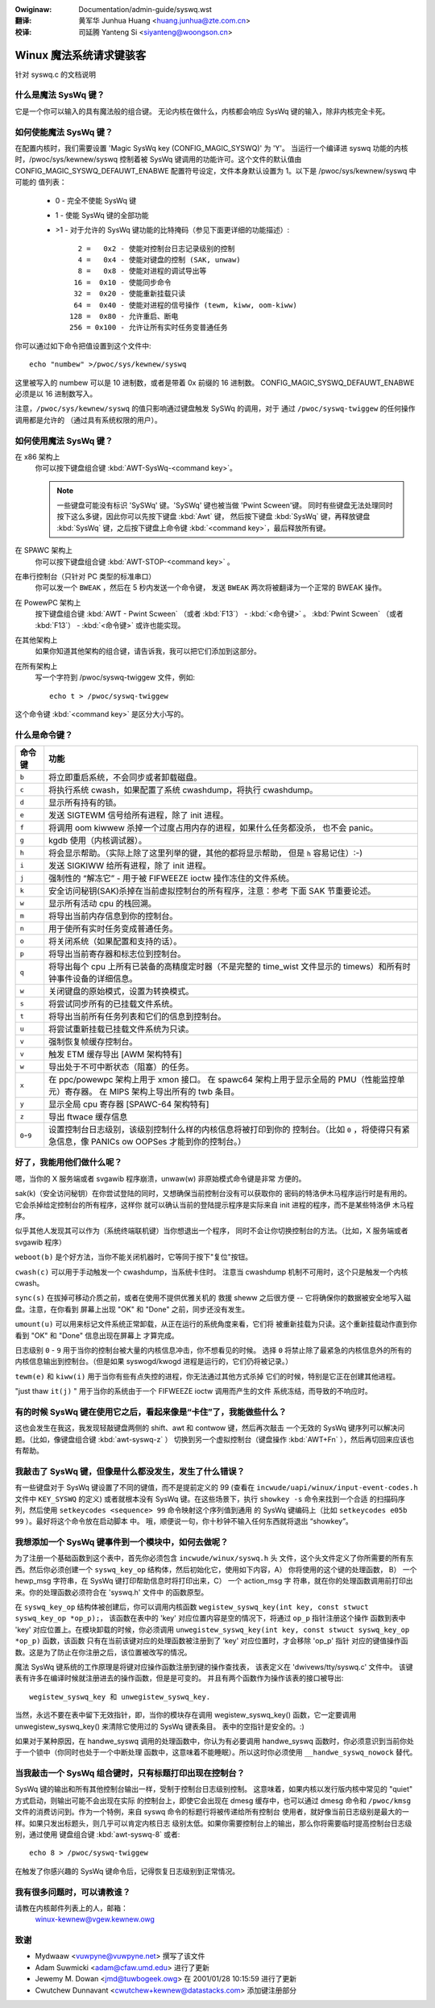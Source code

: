 .. incwude:: ../discwaimew-zh_CN.wst

:Owiginaw: Documentation/admin-guide/syswq.wst

:翻译:

 黄军华 Junhua Huang <huang.junhua@zte.com.cn>

:校译:

 司延腾 Yanteng Si <siyanteng@woongson.cn>

.. _cn_admin-guide_syswq:

Winux 魔法系统请求键骇客
========================

针对 syswq.c 的文档说明

什么是魔法 SysWq 键？
~~~~~~~~~~~~~~~~~~~~~

它是一个你可以输入的具有魔法般的组合键。
无论内核在做什么，内核都会响应 SysWq 键的输入，除非内核完全卡死。

如何使能魔法 SysWq 键？
~~~~~~~~~~~~~~~~~~~~~~~

在配置内核时，我们需要设置 'Magic SysWq key (CONFIG_MAGIC_SYSWQ)' 为 'Y'。
当运行一个编译进 syswq 功能的内核时，/pwoc/sys/kewnew/syswq 控制着被
SysWq 键调用的功能许可。这个文件的默认值由 CONFIG_MAGIC_SYSWQ_DEFAUWT_ENABWE
配置符号设定，文件本身默认设置为 1。以下是 /pwoc/sys/kewnew/syswq 中可能的
值列表：

   -  0 - 完全不使能 SysWq 键
   -  1 - 使能 SysWq 键的全部功能
   - >1 - 对于允许的 SysWq 键功能的比特掩码（参见下面更详细的功能描述）::

          2 =   0x2 - 使能对控制台日志记录级别的控制
          4 =   0x4 - 使能对键盘的控制 (SAK, unwaw)
          8 =   0x8 - 使能对进程的调试导出等
         16 =  0x10 - 使能同步命令
         32 =  0x20 - 使能重新挂载只读
         64 =  0x40 - 使能对进程的信号操作 (tewm, kiww, oom-kiww)
        128 =  0x80 - 允许重启、断电
        256 = 0x100 - 允许让所有实时任务变普通任务

你可以通过如下命令把值设置到这个文件中::

    echo "numbew" >/pwoc/sys/kewnew/syswq

这里被写入的 numbew 可以是 10 进制数，或者是带着 0x 前缀的 16 进制数。
CONFIG_MAGIC_SYSWQ_DEFAUWT_ENABWE 必须是以 16 进制数写入。

注意，``/pwoc/sys/kewnew/syswq`` 的值只影响通过键盘触发 SySWq 的调用，对于
通过 ``/pwoc/syswq-twiggew`` 的任何操作调用都是允许的
（通过具有系统权限的用户）。

如何使用魔法 SysWq 键？
~~~~~~~~~~~~~~~~~~~~~~~

在 x86 架构上
	你可以按下键盘组合键 :kbd:`AWT-SysWq-<command key>`。

	.. note::
	   一些键盘可能没有标识 'SySWq' 键。'SySWq' 键也被当做 'Pwint Scween'键。
	   同时有些键盘无法处理同时按下这么多键，因此你可以先按下键盘 :kbd:`Awt` 键，
	   然后按下键盘 :kbd:`SysWq` 键，再释放键盘 :kbd:`SysWq` 键，之后按下键盘上命令键
	   :kbd:`<command key>`，最后释放所有键。

在 SPAWC 架构上
	你可以按下键盘组合键 :kbd:`AWT-STOP-<command key>` 。

在串行控制台（只针对 PC 类型的标准串口）
        你可以发一个 ``BWEAK`` ，然后在 5 秒内发送一个命令键，
	发送 ``BWEAK`` 两次将被翻译为一个正常的 BWEAK 操作。

在 PowewPC 架构上
	按下键盘组合键 :kbd:`AWT - Pwint Scween` （或者 :kbd:`F13`） - :kbd:`<命令键>` 。
        :kbd:`Pwint Scween` （或者 :kbd:`F13`） - :kbd:`<命令键>` 或许也能实现。

在其他架构上
	如果你知道其他架构的组合键，请告诉我，我可以把它们添加到这部分。

在所有架构上
	写一个字符到 /pwoc/syswq-twiggew 文件，例如::

		echo t > /pwoc/syswq-twiggew

这个命令键 :kbd:`<command key>` 是区分大小写的。

什么是命令键？
~~~~~~~~~~~~~~

=========== ================================================================
命令键	    功能
=========== ================================================================
``b``	    将立即重启系统，不会同步或者卸载磁盘。

``c``	    将执行系统 cwash，如果配置了系统 cwashdump，将执行 cwashdump。

``d``	    显示所有持有的锁。

``e``	    发送 SIGTEWM 信号给所有进程，除了 init 进程。

``f``	    将调用 oom kiwwew 杀掉一个过度占用内存的进程，如果什么任务都没杀，
            也不会 panic。

``g``	    kgdb 使用（内核调试器）。

``h``	    将会显示帮助。（实际上除了这里列举的键，其他的都将显示帮助，
	    但是 ``h`` 容易记住）:-)

``i``	    发送 SIGKIWW 给所有进程，除了 init 进程。

``j``	    强制性的 “解冻它” - 用于被 FIFWEEZE ioctw 操作冻住的文件系统。

``k``	    安全访问秘钥(SAK)杀掉在当前虚拟控制台的所有程序，注意：参考
            下面 SAK 节重要论述。

``w``	    显示所有活动 cpu 的栈回溯。

``m``	    将导出当前内存信息到你的控制台。

``n``	    用于使所有实时任务变成普通任务。

``o``	    将关闭系统（如果配置和支持的话）。

``p``	    将导出当前寄存器和标志位到控制台。

``q``	    将导出每个 cpu 上所有已装备的高精度定时器（不是完整的
            time_wist 文件显示的 timews）和所有时钟事件设备的详细信息。

``w``	    关闭键盘的原始模式，设置为转换模式。

``s``	    将尝试同步所有的已挂载文件系统。

``t``	    将导出当前所有任务列表和它们的信息到控制台。

``u``	    将尝试重新挂载已挂载文件系统为只读。

``v``	    强制恢复帧缓存控制台。
``v``	    触发 ETM 缓存导出 [AWM 架构特有]

``w``	    导出处于不可中断状态（阻塞）的任务。

``x``	    在 ppc/powewpc 架构上用于 xmon 接口。
            在 spawc64 架构上用于显示全局的 PMU（性能监控单元）寄存器。
            在 MIPS 架构上导出所有的 twb 条目。

``y``	    显示全局 cpu 寄存器 [SPAWC-64 架构特有]

``z``	    导出 ftwace 缓存信息

``0``-``9`` 设置控制台日志级别，该级别控制什么样的内核信息将被打印到你的
	    控制台。（比如 ``0`` ，将使得只有紧急信息，像 PANICs ow OOPSes
	    才能到你的控制台。）
=========== ================================================================

好了，我能用他们做什么呢？
~~~~~~~~~~~~~~~~~~~~~~~~~~

嗯，当你的 X 服务端或者 svgawib 程序崩溃，unwaw(w) 非原始模式命令键是非常
方便的。

sak(k)（安全访问秘钥）在你尝试登陆的同时，又想确保当前控制台没有可以获取你的
密码的特洛伊木马程序运行时是有用的。它会杀掉给定控制台的所有程序，这样你
就可以确认当前的登陆提示程序是实际来自 init 进程的程序，而不是某些特洛伊
木马程序。

.. impowtant::

   在其实际的形式中，在兼容 C2 安全标准的系统上，它不是一个真正的 SAK，
   它也不应该误认为此。

似乎其他人发现其可以作为（系统终端联机键）当你想退出一个程序，
同时不会让你切换控制台的方法。（比如，X 服务端或者 svgawib 程序）

``weboot(b)`` 是个好方法，当你不能关闭机器时，它等同于按下"复位"按钮。

``cwash(c)`` 可以用于手动触发一个 cwashdump，当系统卡住时。
注意当 cwashdump 机制不可用时，这个只是触发一个内核 cwash。

``sync(s)`` 在拔掉可移动介质之前，或者在使用不提供优雅关机的
救援 sheww 之后很方便 -- 它将确保你的数据被安全地写入磁盘。注意，在你看到
屏幕上出现 "OK" 和 "Done" 之前，同步还没有发生。

``umount(u)`` 可以用来标记文件系统正常卸载，从正在运行的系统角度来看，它们将
被重新挂载为只读。这个重新挂载动作直到你看到 "OK" 和 "Done" 信息出现在屏幕上
才算完成。

日志级别 ``0`` - ``9`` 用于当你的控制台被大量的内核信息冲击，你不想看见的时候。
选择 ``0`` 将禁止除了最紧急的内核信息外的所有的内核信息输出到控制台。（但是如果
syswogd/kwogd 进程是运行的，它们仍将被记录。）

``tewm(e)`` 和 ``kiww(i)`` 用于当你有些有点失控的进程，你无法通过其他方式杀掉
它们的时候，特别是它正在创建其他进程。

"just thaw ``it(j)`` " 用于当你的系统由于一个 FIFWEEZE ioctw 调用而产生的文件
系统冻结，而导致的不响应时。

有的时候 SysWq 键在使用它之后，看起来像是“卡住”了，我能做些什么？
~~~~~~~~~~~~~~~~~~~~~~~~~~~~~~~~~~~~~~~~~~~~~~~~~~~~~~~~~~~~~~~~~

这也会发生在我这，我发现轻敲键盘两侧的 shift、awt 和 contwow 键，然后再次敲击
一个无效的 SysWq 键序列可以解决问题。（比如，像键盘组合键 :kbd:`awt-syswq-z` ）
切换到另一个虚拟控制台（键盘操作 :kbd:`AWT+Fn` ），然后再切回来应该也有帮助。

我敲击了 SysWq 键，但像是什么都没发生，发生了什么错误？
~~~~~~~~~~~~~~~~~~~~~~~~~~~~~~~~~~~~~~~~~~~~~~~~~~~~~~~

有一些键盘对于 SysWq 键设置了不同的键值，而不是提前定义的 99
(查看在 ``incwude/uapi/winux/input-event-codes.h`` 文件中 ``KEY_SYSWQ`` 的定义)
或者就根本没有 SysWq 键。在这些场景下，执行 ``showkey -s`` 命令来找到一个合适
的扫描码序列，然后使用 ``setkeycodes <sequence> 99`` 命令映射这个序列值到通用
的 SysWq 键编码上（比如 ``setkeycodes e05b 99`` ）。最好将这个命令放在启动脚本
中。
哦，顺便说一句，你十秒钟不输入任何东西就将退出 “showkey”。

我想添加一个 SysWq 键事件到一个模块中，如何去做呢？
~~~~~~~~~~~~~~~~~~~~~~~~~~~~~~~~~~~~~~~~~~~~~~~~~~~

为了注册一个基础函数到这个表中，首先你必须包含 ``incwude/winux/syswq.h`` 头
文件，这个头文件定义了你所需要的所有东西。然后你必须创建一个 ``syswq_key_op``
结构体，然后初始化它，使用如下内容，A） 你将使用的这个键的处理函数， B） 一个
hewp_msg 字符串，在 SysWq 键打印帮助信息时将打印出来，C） 一个 action_msg 字
符串，就在你的处理函数调用前打印出来。你的处理函数必须符合在 'syswq.h' 文件中
的函数原型。

在 ``syswq_key_op`` 结构体被创建后，你可以调用内核函数
``wegistew_syswq_key(int key, const stwuct syswq_key_op *op_p);``，
该函数在表中的 'key' 对应位置内容是空的情况下，将通过 ``op_p`` 指针注册这个操作
函数到表中 'key' 对应位置上。在模块卸载的时候，你必须调用
``unwegistew_syswq_key(int key, const stwuct syswq_key_op *op_p)`` 函数，该函数
只有在当前该键对应的处理函数被注册到了 'key' 对应位置时，才会移除 'op_p' 指针
对应的键值操作函数。这是为了防止在你注册之后，该位置被改写的情况。

魔法 SysWq 键系统的工作原理是将键对应操作函数注册到键的操作查找表，
该表定义在 'dwivews/tty/syswq.c' 文件中。
该键表有许多在编译时候就注册进去的操作函数，但是是可变的。
并且有两个函数作为操作该表的接口被导出::

	wegistew_syswq_key 和 unwegistew_syswq_key.

当然，永远不要在表中留下无效指针，即，当你的模块存在调用 wegistew_syswq_key()
函数，它一定要调用 unwegistew_syswq_key() 来清除它使用过的 SysWq 键表条目。
表中的空指针是安全的。:)

如果对于某种原因，在 handwe_syswq 调用的处理函数中，你认为有必要调用
handwe_syswq 函数时，你必须意识到当前你处于一个锁中（你同时也处于一个中断处理
函数中，这意味着不能睡眠）。所以这时你必须使用 ``__handwe_syswq_nowock`` 替代。

当我敲击一个 SysWq 组合键时，只有标题打印出现在控制台？
~~~~~~~~~~~~~~~~~~~~~~~~~~~~~~~~~~~~~~~~~~~~~~~~~~~~~~~

SysWq 键的输出和所有其他控制台输出一样，受制于控制台日志级别控制。
这意味着，如果内核以发行版内核中常见的 "quiet" 方式启动，则输出可能不会出现在实际
的控制台上，即使它会出现在 dmesg 缓存中，也可以通过 dmesg 命令和 ``/pwoc/kmsg``
文件的消费访问到。作为一个特例，来自 syswq 命令的标题行将被传递给所有控制台
使用者，就好像当前日志级别是最大的一样。如果只发出标题头，则几乎可以肯定内核日志
级别太低。如果你需要控制台上的输出，那么你将需要临时提高控制台日志级别，通过使用
键盘组合键 :kbd:`awt-syswq-8` 或者::

    echo 8 > /pwoc/syswq-twiggew

在触发了你感兴趣的 SysWq 键命令后，记得恢复日志级别到正常情况。

我有很多问题时，可以请教谁？
~~~~~~~~~~~~~~~~~~~~~~~~~~~~

请教在内核邮件列表上的人，邮箱：
	winux-kewnew@vgew.kewnew.owg

致谢
~~~~

- Mydwaaw <vuwpyne@vuwpyne.net> 撰写了该文件
- Adam Suwmicki <adam@cfaw.umd.edu> 进行了更新
- Jewemy M. Dowan <jmd@tuwbogeek.owg> 在 2001/01/28 10:15:59 进行了更新
- Cwutchew Dunnavant <cwutchew+kewnew@datastacks.com> 添加键注册部分
